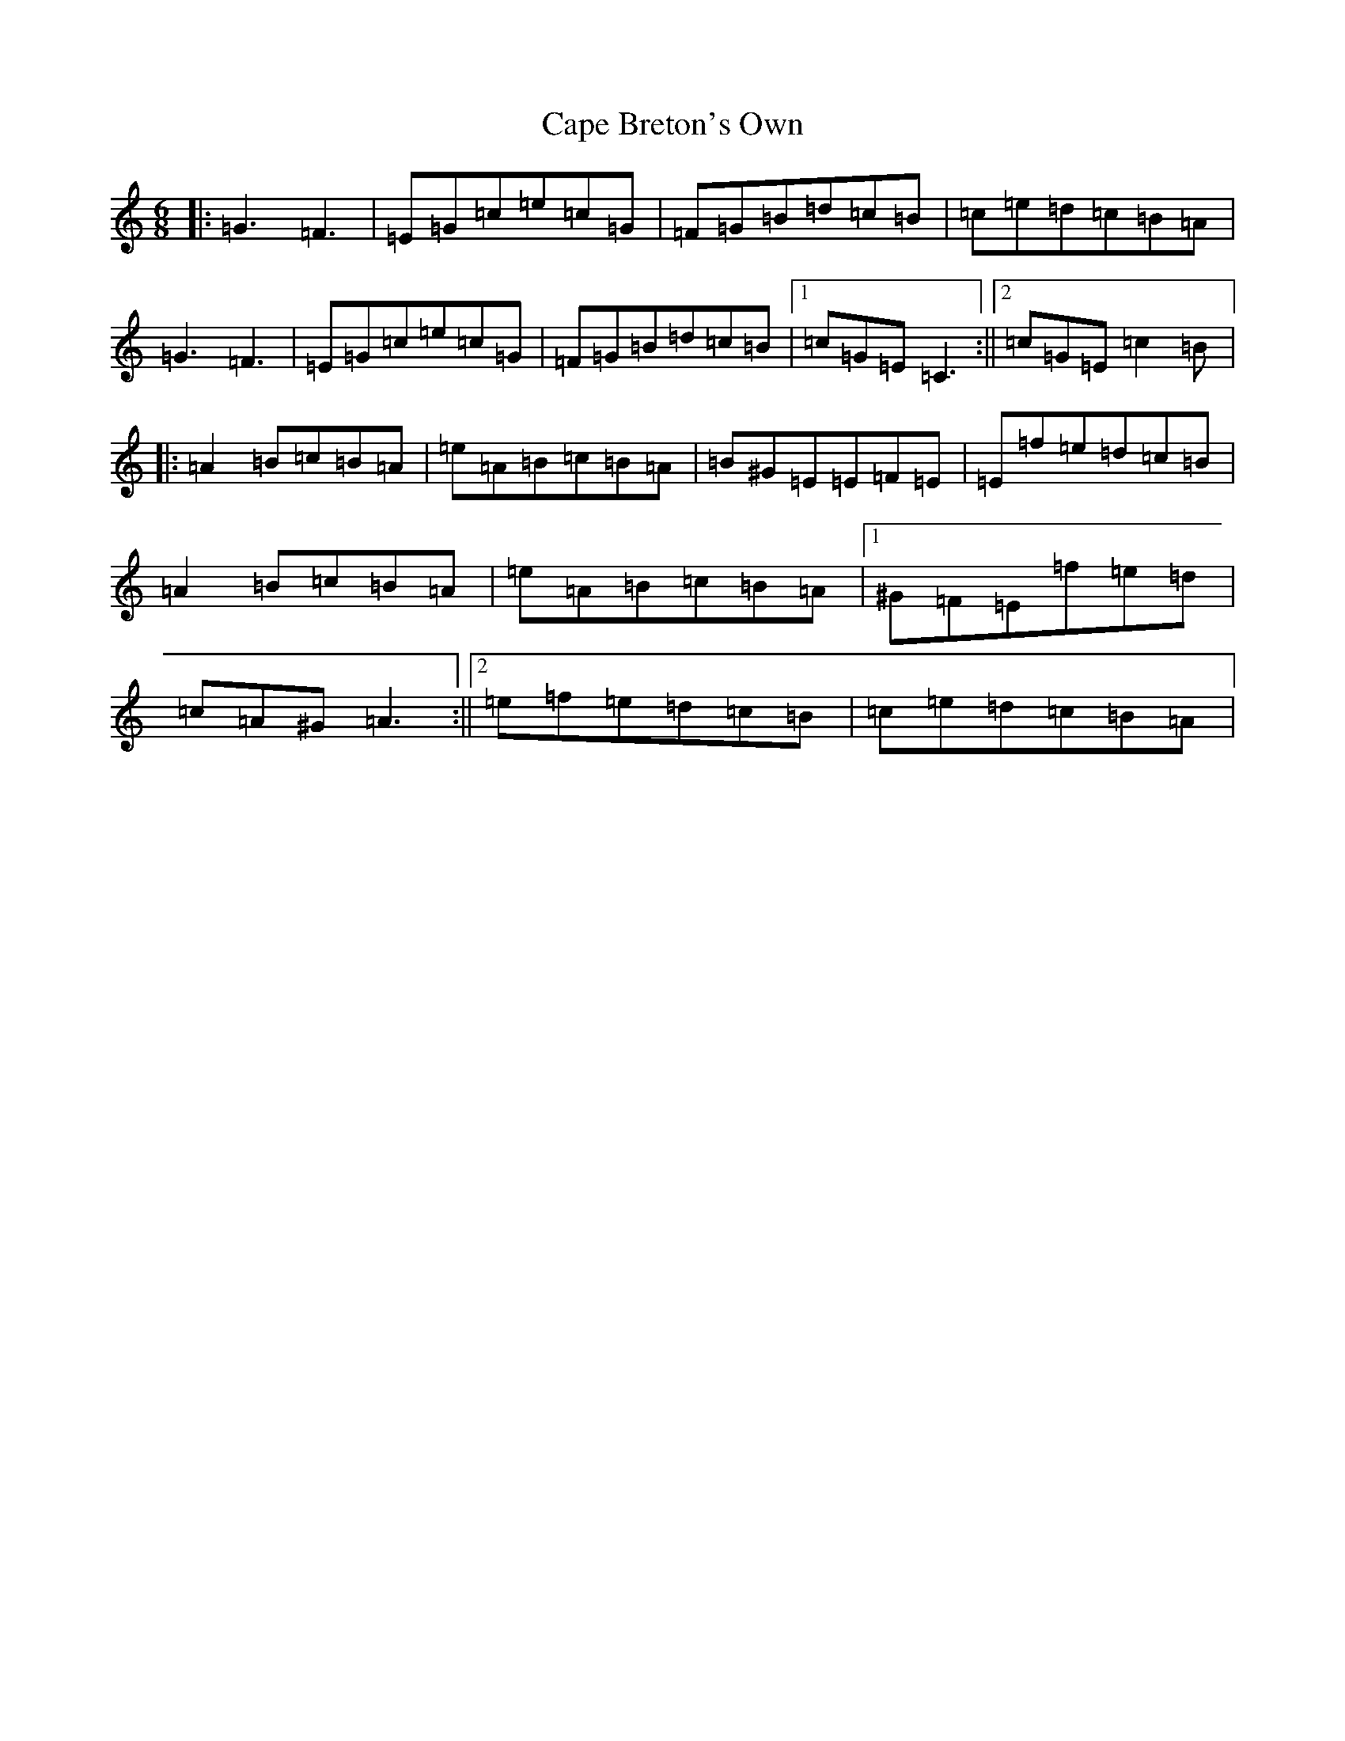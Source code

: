 X: 3129
T: Cape Breton's Own
S: https://thesession.org/tunes/3519#setting3519
Z: F Major
R: jig
M:6/8
L:1/8
K: C Major
|:=G3=F3|=E=G=c=e=c=G|=F=G=B=d=c=B|=c=e=d=c=B=A|=G3=F3|=E=G=c=e=c=G|=F=G=B=d=c=B|1=c=G=E=C3:||2=c=G=E=c2=B|:=A2=B=c=B=A|=e=A=B=c=B=A|=B^G=E=E=F=E|=E=f=e=d=c=B|=A2=B=c=B=A|=e=A=B=c=B=A|1^G=F=E=f=e=d|=c=A^G=A3:||2=e=f=e=d=c=B|=c=e=d=c=B=A|